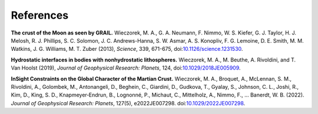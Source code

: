 References
==========

**The crust of the Moon as seen by GRAIL.**
Wieczorek, M. A., G. A. Neumann, F. Nimmo, W. S. Kiefer, G. J. Taylor,
H. J. Melosh, R. J. Phillips, S. C. Solomon, J. C. Andrews-Hanna, S. W.
Asmar, A. S. Konopliv, F. G. Lemoine, D. E. Smith, M. M. Watkins, J. G.
Williams, M. T. Zuber (2013), *Science*, 339, 671-675,
doi:\ `10.1126/science.1231530 <http://doi.org/10.1126/science.1231530>`__.

**Hydrostatic interfaces in bodies with nonhydrostatic lithospheres.**
Wieczorek, M. A., M. Beuthe, A. Rivoldini, and T. Van Hoolst (2019),
*Journal of Geophysical Research: Planets*, 124,
doi:\ `10.1029/2018JE005909 <http://doi.org/10.1029/2018JE005909>`__.

**InSight Constraints on the Global Character of the Martian Crust.**
Wieczorek, M. A., Broquet, A., McLennan, S. M., Rivoldini, A., Golombek,
M., Antonangeli, D., Beghein, C., Giardini, D., Gudkova, T., Gyalay, S.,
Johnson, C. L., Joshi, R., Kim, D., King, S. D., Knapmeyer‐Endrun, B.,
Lognonné, P., Michaut, C., Mittelholz, A., Nimmo, F., … Banerdt, W. B. (2022).
*Journal of Geophysical Research: Planets*, 127(5), e2022JE007298.
doi:\ `10.1029/2022JE007298 <https://doi.org/10.1029/2022JE007298>`__.
